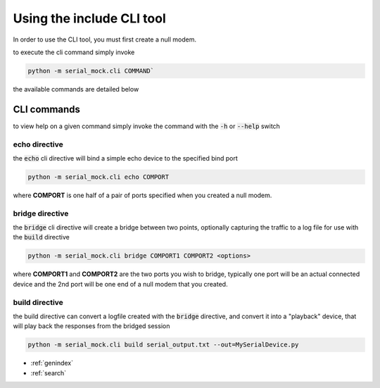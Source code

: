 Using the include CLI tool
==========================

In order to use the CLI tool, you must first create a null modem.

to execute the cli command simply invoke

.. code-block:: bash

    python -m serial_mock.cli COMMAND`

the available commands are detailed below

CLI commands
------------

to view help on a given command simply invoke the command with the :code:`-h` or :code:`--help` switch

echo directive
______________

the :code:`echo` cli directive will bind a simple echo device to the specified bind port

.. code-block:: bash

    python -m serial_mock.cli echo COMPORT

where **COMPORT** is one half of a pair of ports specified when you created a null modem.


bridge directive
________________

the :code:`bridge` cli directive will create a bridge between two points, optionally capturing the traffic to a log file for use with the :code:`build` directive

.. image:: _static/bridge_diagram.png

.. code-block:: bash

    python -m serial_mock.cli bridge COMPORT1 COMPORT2 <options>


where **COMPORT1** and **COMPORT2** are the two ports you wish to bridge, typically one port will be an actual connected device and the 2nd port will be one end of a null modem that you created.

.. seealso::

  .. toctree::
     :maxdepth: 2

     nullmodem


build directive
_______________

the build directive can convert a logfile created with the :code:`bridge` directive, and convert it into a "playback" device, that will play back the responses from the bridged session

.. code-block:: bash

    python -m serial_mock.cli build serial_output.txt --out=MySerialDevice.py



* :ref:`genindex`
* :ref:`search`